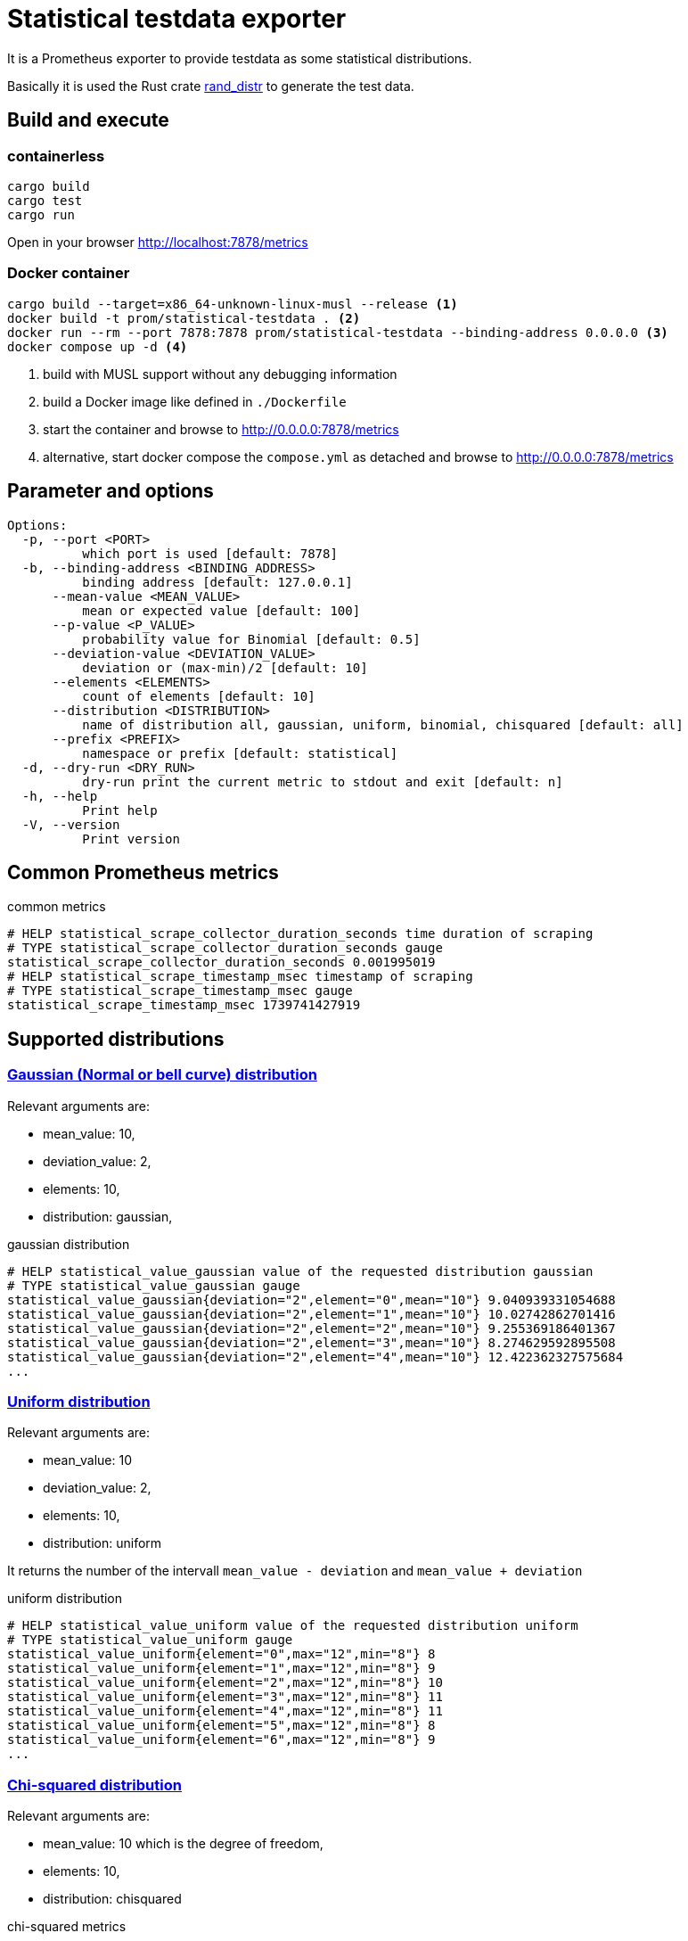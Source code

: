 # Statistical testdata exporter

It is a Prometheus exporter to provide testdata as some statistical distributions.

Basically it is used the Rust crate https://crates.io/crates/rand_distr[rand_distr] to generate the test data.

## Build and execute

### containerless

[source, bash]
----
cargo build
cargo test
cargo run
----

Open in your browser http://localhost:7878/metrics

### Docker container

[source, bash]
----
cargo build --target=x86_64-unknown-linux-musl --release <1>
docker build -t prom/statistical-testdata . <2>
docker run --rm --port 7878:7878 prom/statistical-testdata --binding-address 0.0.0.0 <3>
docker compose up -d <4>
----

<1> build with MUSL support without any debugging information
<2> build a Docker image like defined in `./Dockerfile`
<3> start the container and browse to http://0.0.0.0:7878/metrics
<4> alternative, start docker compose the `compose.yml` as detached and browse to http://0.0.0.0:7878/metrics

## Parameter and options

----
Options:
  -p, --port <PORT>
          which port is used [default: 7878]
  -b, --binding-address <BINDING_ADDRESS>
          binding address [default: 127.0.0.1]
      --mean-value <MEAN_VALUE>
          mean or expected value [default: 100]
      --p-value <P_VALUE>
          probability value for Binomial [default: 0.5]
      --deviation-value <DEVIATION_VALUE>
          deviation or (max-min)/2 [default: 10]
      --elements <ELEMENTS>
          count of elements [default: 10]
      --distribution <DISTRIBUTION>
          name of distribution all, gaussian, uniform, binomial, chisquared [default: all]
      --prefix <PREFIX>
          namespace or prefix [default: statistical]
  -d, --dry-run <DRY_RUN>
          dry-run print the current metric to stdout and exit [default: n]
  -h, --help
          Print help
  -V, --version
          Print version
----

## Common Prometheus metrics

.common metrics
[source]
----
# HELP statistical_scrape_collector_duration_seconds time duration of scraping
# TYPE statistical_scrape_collector_duration_seconds gauge
statistical_scrape_collector_duration_seconds 0.001995019
# HELP statistical_scrape_timestamp_msec timestamp of scraping
# TYPE statistical_scrape_timestamp_msec gauge
statistical_scrape_timestamp_msec 1739741427919
----

## Supported distributions

### https://docs.rs/rand_distr/0.5.1/rand_distr/struct.Normal.html[Gaussian (Normal or bell curve) distribution]

Relevant arguments are:

- mean_value: 10,
- deviation_value: 2, 
- elements: 10, 
- distribution: gaussian,

.gaussian distribution
[source]
----
# HELP statistical_value_gaussian value of the requested distribution gaussian
# TYPE statistical_value_gaussian gauge
statistical_value_gaussian{deviation="2",element="0",mean="10"} 9.040939331054688
statistical_value_gaussian{deviation="2",element="1",mean="10"} 10.02742862701416
statistical_value_gaussian{deviation="2",element="2",mean="10"} 9.255369186401367
statistical_value_gaussian{deviation="2",element="3",mean="10"} 8.274629592895508
statistical_value_gaussian{deviation="2",element="4",mean="10"} 12.422362327575684
...
----


### https://docs.rs/rand_distr/0.5.1/rand_distr/uniform/index.html[Uniform distribution]

Relevant arguments are:

- mean_value: 10
- deviation_value: 2, 
- elements: 10, 
- distribution: uniform


It returns the number of the intervall `mean_value - deviation` and `mean_value + deviation`

.uniform distribution
[source]
----
# HELP statistical_value_uniform value of the requested distribution uniform
# TYPE statistical_value_uniform gauge
statistical_value_uniform{element="0",max="12",min="8"} 8
statistical_value_uniform{element="1",max="12",min="8"} 9
statistical_value_uniform{element="2",max="12",min="8"} 10
statistical_value_uniform{element="3",max="12",min="8"} 11
statistical_value_uniform{element="4",max="12",min="8"} 11
statistical_value_uniform{element="5",max="12",min="8"} 8
statistical_value_uniform{element="6",max="12",min="8"} 9
...
----

### https://docs.rs/rand_distr/0.5.1/rand_distr/struct.ChiSquared.html[Chi-squared distribution]

Relevant arguments are:

- mean_value: 10 which is the degree of freedom,
- elements: 10, 
- distribution: chisquared

.chi-squared metrics
[source]
----
# HELP statistical_value_chisquared value of the requested distribution chisquared
# TYPE statistical_value_chisquared gauge
statistical_value_chisquared{element="0",expected="10"} 10.477335080504417
statistical_value_chisquared{element="1",expected="10"} 44.25242900848389
statistical_value_chisquared{element="2",expected="10"} 27.60183095932007
statistical_value_chisquared{element="3",expected="10"} 12.898196876049042
statistical_value_chisquared{element="4",expected="10"} 12.497612833976746
statistical_value_chisquared{element="5",expected="10"} 28.795610666275024
statistical_value_chisquared{element="6",expected="10"} 30.823180675506592
statistical_value_chisquared{element="7",expected="10"} 12.657150030136108
statistical_value_chisquared{element="8",expected="10"} 13.904240727424622
statistical_value_chisquared{element="9",expected="10"} 43.572819232940674
----

### https://docs.rs/rand_distr/0.5.1/rand_distr/struct.Binomial.html[Binomial distribution]

Relevant arguments are:

- mean_value: 1,
- p_value: 0.8, 
- elements: 30, 
- distribution: binomial, 

The `mean_value` is the count of trials. The `p_value` is the probability of a successfully trail.

.binomial metrics
[source]
----
# HELP statistical_value_binomial value of the requested distribution Binomial
# TYPE statistical_value_binomial gauge
statistical_value_binomial{element="0",probability="0.8",trails="1"} 1
statistical_value_binomial{element="1",probability="0.8",trails="1"} 0
statistical_value_binomial{element="10",probability="0.8",trails="1"} 1
statistical_value_binomial{element="11",probability="0.8",trails="1"} 1
statistical_value_binomial{element="12",probability="0.8",trails="1"} 1
...
----